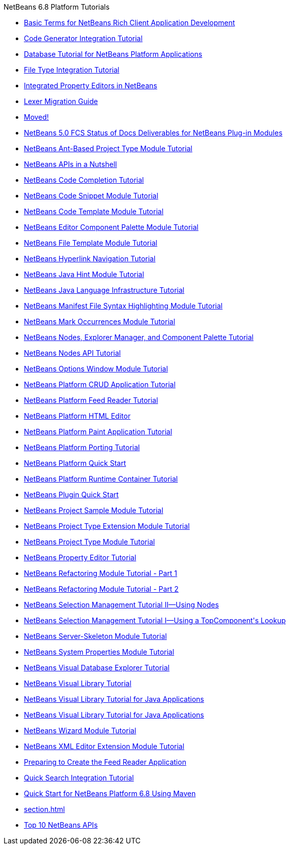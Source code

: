 // 
//     Licensed to the Apache Software Foundation (ASF) under one
//     or more contributor license agreements.  See the NOTICE file
//     distributed with this work for additional information
//     regarding copyright ownership.  The ASF licenses this file
//     to you under the Apache License, Version 2.0 (the
//     "License"); you may not use this file except in compliance
//     with the License.  You may obtain a copy of the License at
// 
//       http://www.apache.org/licenses/LICENSE-2.0
// 
//     Unless required by applicable law or agreed to in writing,
//     software distributed under the License is distributed on an
//     "AS IS" BASIS, WITHOUT WARRANTIES OR CONDITIONS OF ANY
//     KIND, either express or implied.  See the License for the
//     specific language governing permissions and limitations
//     under the License.
//

.NetBeans 6.8 Platform Tutorials
************************************************
- link:nbm-glossary.html[Basic Terms for NetBeans Rich Client Application Development]
- link:nbm-code-generator.html[Code Generator Integration Tutorial]
- link:nbm-contacteditortopcomponent-old.html[Database Tutorial for NetBeans Platform Applications]
- link:nbm-filetype.html[File Type Integration Tutorial]
- link:nbm-propertyeditors-integration.html[Integrated Property Editors in NetBeans]
- link:nbm-mfsyntax_migrate_lexer.html[Lexer Migration Guide]
- link:index.html[Moved!]
- link:docs-plan.html[NetBeans 5.0 FCS Status of Docs Deliverables for NetBeans Plug-in Modules]
- link:nbm-projecttypeant.html[NetBeans Ant-Based Project Type Module Tutorial]
- link:nbm-idioms.html[NetBeans APIs in a Nutshell]
- link:nbm-code-completion.html[NetBeans Code Completion Tutorial]
- link:nbm-palette-api1.html[NetBeans Code Snippet Module Tutorial]
- link:nbm-code-template.html[NetBeans Code Template Module Tutorial]
- link:nbm-palette-api2.html[NetBeans Editor Component Palette Module Tutorial]
- link:nbm-filetemplates.html[NetBeans File Template Module Tutorial]
- link:nbm-hyperlink.html[NetBeans Hyperlink Navigation Tutorial]
- link:nbm-java-hint.html[NetBeans Java Hint Module Tutorial]
- link:nbm-copyfqn.html[NetBeans Java Language Infrastructure Tutorial]
- link:nbm-mfsyntax.html[NetBeans Manifest File Syntax Highlighting Module Tutorial]
- link:nbm-mark-occurrences.html[NetBeans Mark Occurrences Module Tutorial]
- link:nbm-nodesapi3.html[NetBeans Nodes, Explorer Manager, and Component Palette Tutorial]
- link:nbm-nodesapi2.html[NetBeans Nodes API Tutorial]
- link:nbm-options.html[NetBeans Options Window Module Tutorial]
- link:nbm-crud.html[NetBeans Platform CRUD Application Tutorial]
- link:nbm-feedreader.html[NetBeans Platform Feed Reader Tutorial]
- link:nbm-htmleditor.html[NetBeans Platform HTML Editor]
- link:nbm-paintapp.html[NetBeans Platform Paint Application Tutorial]
- link:nbm-porting-basic.html[NetBeans Platform Porting Tutorial]
- link:nbm-quick-start.html[NetBeans Platform Quick Start]
- link:nbm-runtime-container.html[NetBeans Platform Runtime Container Tutorial]
- link:nbm-google.html[NetBeans Plugin Quick Start]
- link:nbm-projectsamples.html[NetBeans Project Sample Module Tutorial]
- link:nbm-projectextension.html[NetBeans Project Type Extension Module Tutorial]
- link:nbm-projecttype.html[NetBeans Project Type Module Tutorial]
- link:nbm-property-editors.html[NetBeans Property Editor Tutorial]
- link:nbm-refactoring-1.html[NetBeans Refactoring Module Tutorial - Part 1]
- link:nbm-refactoring-2.html[NetBeans Refactoring Module Tutorial - Part 2]
- link:nbm-selection-2.html[NetBeans Selection Management Tutorial II—Using Nodes]
- link:nbm-selection-1.html[NetBeans Selection Management Tutorial I—Using a TopComponent&#39;s Lookup]
- link:nbm-server-plugin.html[NetBeans Server-Skeleton Module Tutorial]
- link:nbm-nodesapi.html[NetBeans System Properties Module Tutorial]
- link:nbm-visual_library2.html[NetBeans Visual Database Explorer Tutorial]
- link:nbm-visual_library.html[NetBeans Visual Library Tutorial]
- link:nbm-visual_library3.html[NetBeans Visual Library Tutorial for Java Applications]
- link:nbm-quick-start-visual.html[NetBeans Visual Library Tutorial for Java Applications]
- link:nbm-wizard.html[NetBeans Wizard Module Tutorial]
- link:nbm-xmleditor.html[NetBeans XML Editor Extension Module Tutorial]
- link:nbm-feedreader_background.html[Preparing to Create the Feed Reader Application]
- link:nbm-quick-search.html[Quick Search Integration Tutorial]
- link:nbm-maven-quickstart.html[Quick Start for NetBeans Platform 6.8 Using Maven]
- link:section.html[]
- link:nbm-10-top-apis.html[Top 10 NetBeans APIs]
************************************************



